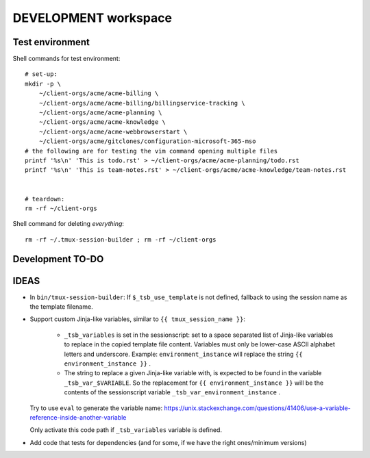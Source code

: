 =======================
 DEVELOPMENT workspace
=======================


Test environment
================

Shell commands for test environment::

    # set-up:
    mkdir -p \
        ~/client-orgs/acme/acme-billing \
        ~/client-orgs/acme/acme-billing/billingservice-tracking \
        ~/client-orgs/acme/acme-planning \
        ~/client-orgs/acme/acme-knowledge \
        ~/client-orgs/acme/acme-webbrowserstart \
        ~/client-orgs/acme/gitclones/configuration-microsoft-365-mso
    # the following are for testing the vim command opening multiple files
    printf '%s\n' 'This is todo.rst' > ~/client-orgs/acme/acme-planning/todo.rst
    printf '%s\n' 'This is team-notes.rst' > ~/client-orgs/acme/acme-knowledge/team-notes.rst


    # teardown:
    rm -rf ~/client-orgs

Shell command for deleting *everything*::

    rm -rf ~/.tmux-session-builder ; rm -rf ~/client-orgs


Development TO-DO
=================


IDEAS
=====

* In ``bin/tmux-session-builder``:
  If ``$_tsb_use_template`` is not defined, fallback to using the session name
  as the template filename.

* Support custom Jinja-like variables, similar to ``{{ tmux_session_name }}``:

    - ``_tsb_variables`` is set in the sessionscript:
      set to a space separated list of Jinja-like variables to replace in the
      copied template file content.  Variables must only be lower-case ASCII
      alphabet letters and underscore.  Example: ``environment_instance`` will
      replace the string ``{{ environment_instance }}`` .

    - The string to replace a given Jinja-like variable with, is expected to
      be found in the variable ``_tsb_var_$VARIABLE``.  So the replacement for
      ``{{ environment_instance }}`` will be the contents of the sessionscript
      variable ``_tsb_var_environment_instance`` .

  Try to use ``eval`` to generate the variable name:
  https://unix.stackexchange.com/questions/41406/use-a-variable-reference-inside-another-variable

  Only activate this code path if ``_tsb_variables`` variable is defined.

* Add code that tests for dependencies (and for some, if we have the right
  ones/minimum versions)
